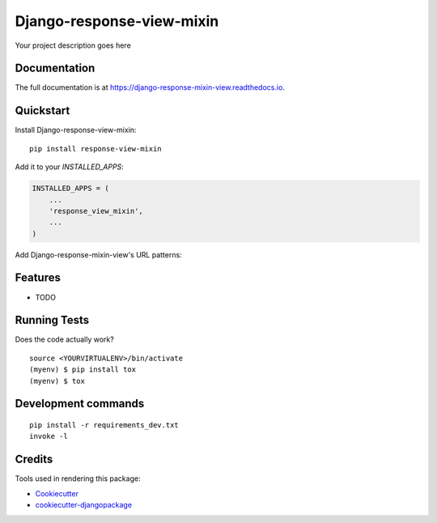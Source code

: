 =============================
Django-response-view-mixin
=============================

.. image:: https://badge.fury.io/py/django-response-mixin-view.svg
    :target: https://badge.fury.io/py/django-response-mixin-view

.. image:: https://travis-ci.org/yourname/django-response-mixin-view.svg?branch=master
    :target: https://travis-ci.org/yourname/django-response-mixin-view

.. image:: https://codecov.io/gh/yourname/django-response-mixin-view/branch/master/graph/badge.svg
    :target: https://codecov.io/gh/yourname/django-response-mixin-view

Your project description goes here

Documentation
-------------

The full documentation is at https://django-response-mixin-view.readthedocs.io.

Quickstart
----------

Install Django-response-view-mixin::

    pip install response-view-mixin

Add it to your `INSTALLED_APPS`:

.. code-block:: python

    INSTALLED_APPS = (
        ...
        'response_view_mixin',
        ...
    )

Add Django-response-mixin-view's URL patterns:

.. code-block:: python

Features
--------

* TODO

Running Tests
-------------

Does the code actually work?

::

    source <YOURVIRTUALENV>/bin/activate
    (myenv) $ pip install tox
    (myenv) $ tox


Development commands
---------------------

::

    pip install -r requirements_dev.txt
    invoke -l


Credits
-------

Tools used in rendering this package:

*  Cookiecutter_
*  `cookiecutter-djangopackage`_

.. _Cookiecutter: https://github.com/audreyr/cookiecutter
.. _`cookiecutter-djangopackage`: https://github.com/pydanny/cookiecutter-djangopackage
